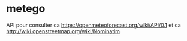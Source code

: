 * metego

API pour consulter ca https://openmeteoforecast.org/wiki/API/0.1 et ca http://wiki.openstreetmap.org/wiki/Nominatim
